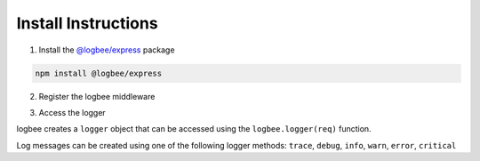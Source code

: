Install Instructions
=====================

1. Install the `@logbee/express <https://www.npmjs.com/package/@logbee/express>`_ package

.. code-block:: none

    npm install @logbee/express
   

2. Register the logbee middleware

.. code-block:: javascript
    :caption: index.cs
    :linenos:
    :emphasize-lines: 2,11-15,27

    const express = require('express');
    const { logbee } = require('@logbee/express');
    
    const app = express();
    
    // these middlewares will populate the "request.body" property
    // if present "request.body" will be logged by logbee
    app.use(express.json());
    app.use(express.urlencoded({ extended: true }));
    
    app.use(logbee.middleware({
        organizationId: '_LogBee.OrganizationId_',
        applicationId: '_LogBee.ApplicationId_',
        logbeeApiUri: 'https://api.logbee.net/'
    }));
    
    app.get("/", (req, res) => {
        // code
    });
    
    app.post("/submit", (req, res) => {
        // code
    });

    // other routes declaration

    app.use(logbee.exceptionMiddleware());
    
    app.listen(3000, () => {
        console.log('Server is running');
    });


3. Access the logger

logbee creates a ``logger`` object that can be accessed using the ``logbee.logger(req)`` function.

Log messages can be created using one of the following logger methods: ``trace``, ``debug``, ``info``, ``warn``, ``error``, ``critical``

.. code-block:: javascript
    :caption: index.cs
    :linenos:
    :emphasize-lines: 2-3

    app.get("/", (req, res) => {
        const logger = logbee.logger(req);
        logger?.info('An info message', 'with', 'multiple', 'args', { 'foo': 'bar' });
    
        res.send('Hello World!');
    });